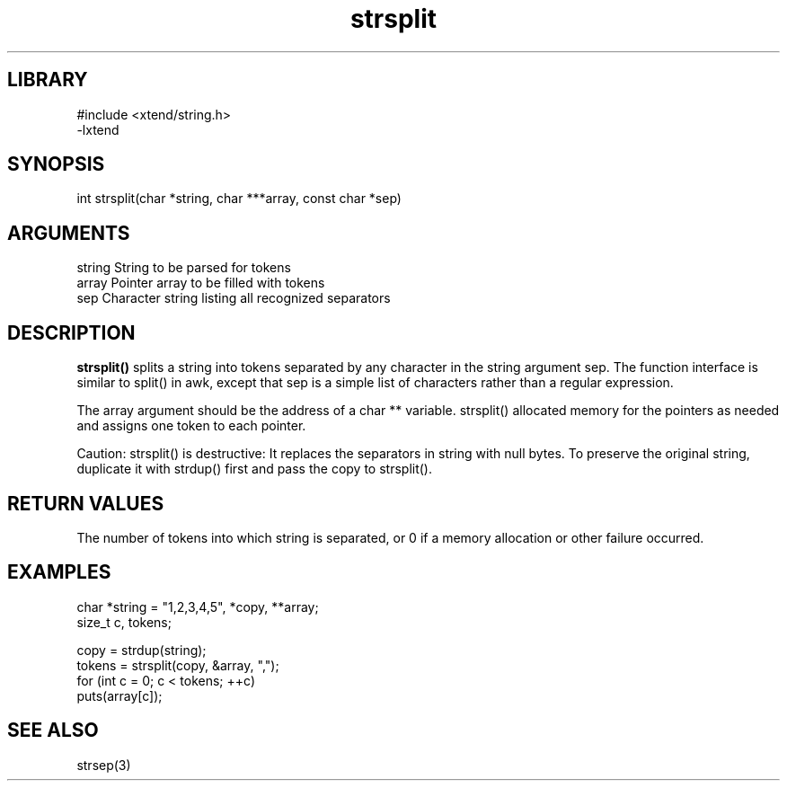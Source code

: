 \" Generated by c2man from strsplit.c
.TH strsplit 3

.SH LIBRARY
\" Indicate #includes, library name, -L and -l flags
.nf
.na
#include <xtend/string.h>
-lxtend
.ad
.fi

\" Convention:
\" Underline anything that is typed verbatim - commands, etc.
.SH SYNOPSIS
.PP
.nf
.na
int     strsplit(char *string, char ***array, const char *sep)
.ad
.fi

.SH ARGUMENTS
.nf
.na
string  String to be parsed for tokens
array   Pointer array to be filled with tokens
sep     Character string listing all recognized separators
.ad
.fi

.SH DESCRIPTION

.B strsplit()
splits a string into tokens separated by any character
in the string argument sep.
The function interface is similar to split() in awk, except that
sep is a simple list of characters rather than a regular expression.

The array argument should be the address of a char ** variable.
strsplit() allocated memory for the pointers as needed and
assigns one token to each pointer.

Caution: strsplit() is destructive: It replaces the separators
in string with null bytes.  To preserve the original string,
duplicate it with strdup() first and pass the copy to strsplit().

.SH RETURN VALUES

The number of tokens into which string is separated, or 0 if
a memory allocation or other failure occurred.

.SH EXAMPLES
.nf
.na

char    *string = "1,2,3,4,5", *copy, **array;
size_t  c, tokens;

copy = strdup(string);
tokens = strsplit(copy, &array, ",");
for (int c = 0; c < tokens; ++c)
    puts(array[c]);
.ad
.fi

.SH SEE ALSO

strsep(3)

